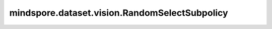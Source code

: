 mindspore.dataset.vision.RandomSelectSubpolicy
==============================================

.. py:class:: mindspore.dataset.vision.RandomSelectSubpolicy(policy)

    从策略列表中随机选择一个子策略以应用于输入图像。

    参数：
        - **policy** (list[list[tuple[TensorOperation, float]]]) - 可供选择的子策略列表。子策略是一系列 (operation, prob) 格式的元组组成的列表，其中 `operation` 是数据处理操作， `prob` 是应用此操作的概率， `prob` 值必须在 [0, 1] 范围内。 一旦选择了子策略，子策略中的每个操作都将根据其概率依次应用。

    异常：
        - **TypeError** - 当 `policy` 包含无效数据处理操作。
